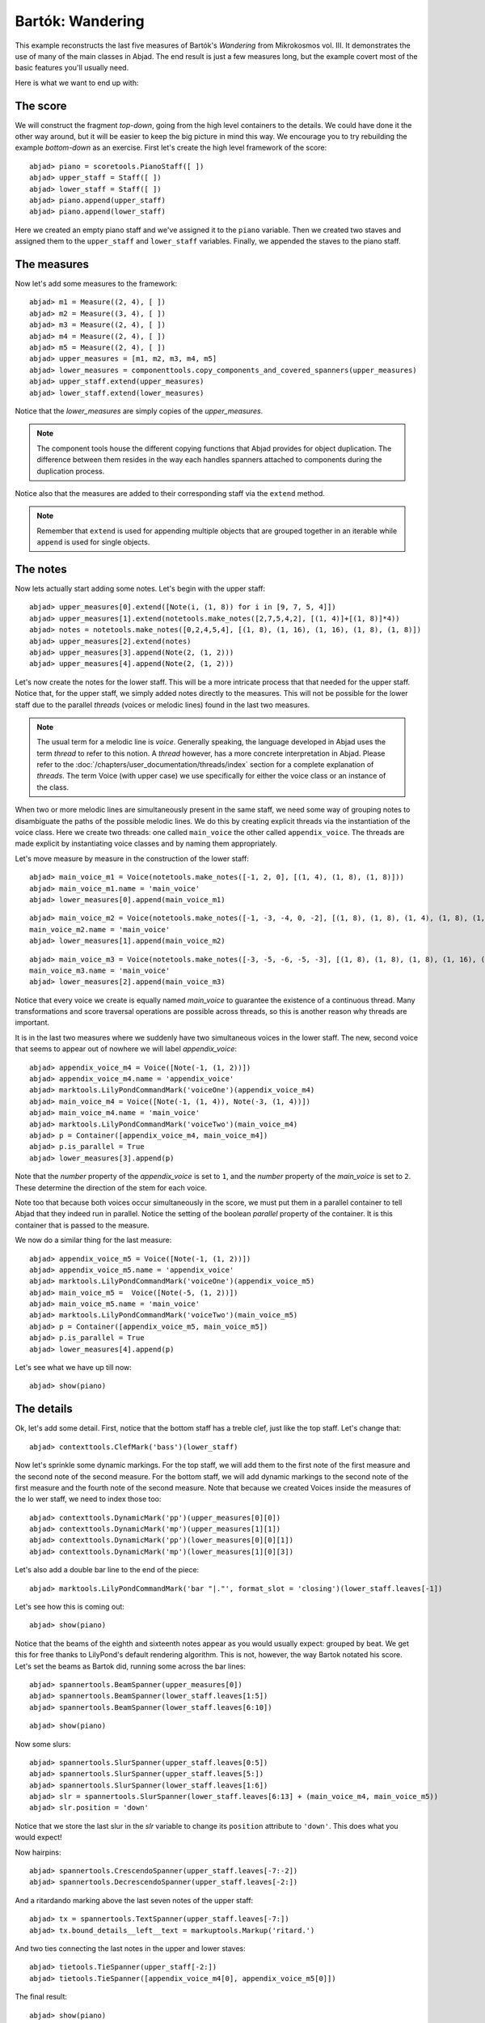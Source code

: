 Bartók: Wandering
=================

This example reconstructs the last five measures of Bartók's *Wandering* from Mikrokosmos vol. III.  It demonstrates the use of many of the main classes in Abjad. The end result is just a few measures long, but the example covert most of the basic features you'll usually need.

Here is what we want to end up with:

.. image :: images/bartok_final.png

The score
---------

We will construct the fragment `top-down`, going from the high level containers to the details. We could have done it the other way around, but it will be easier to keep the big picture in mind this way. We encourage you to try rebuilding the example `bottom-down` as an exercise. 
First let's create the high level framework of the score:

::

	abjad> piano = scoretools.PianoStaff([ ])
	abjad> upper_staff = Staff([ ])
	abjad> lower_staff = Staff([ ])
	abjad> piano.append(upper_staff)
	abjad> piano.append(lower_staff)


Here we created an empty piano staff and we've assigned it to the ``piano`` variable.
Then we created two staves and assigned them to the ``upper_staff`` and ``lower_staff`` variables.
Finally, we appended the staves to the piano staff.  

The measures
------------

Now let's add some measures to the framework:

::

	abjad> m1 = Measure((2, 4), [ ])
	abjad> m2 = Measure((3, 4), [ ])
	abjad> m3 = Measure((2, 4), [ ])
	abjad> m4 = Measure((2, 4), [ ])
	abjad> m5 = Measure((2, 4), [ ])
	abjad> upper_measures = [m1, m2, m3, m4, m5]
	abjad> lower_measures = componenttools.copy_components_and_covered_spanners(upper_measures)
	abjad> upper_staff.extend(upper_measures)
	abjad> lower_staff.extend(lower_measures)


Notice that the `lower_measures` are simply copies of the `upper_measures`. 

.. note::

   The component tools house the different copying functions that Abjad provides 
   for object duplication. 
   The difference between them resides in the way each handles spanners attached 
   to components during the duplication process.

Notice also that the measures are added to their corresponding staff via the ``extend`` method. 

.. note::

   Remember that ``extend`` is used for appending multiple objects that are 
   grouped together in an iterable while ``append`` is used for single objects.

The notes
---------

Now lets actually start adding some notes. Let's begin with the upper staff:

::

	abjad> upper_measures[0].extend([Note(i, (1, 8)) for i in [9, 7, 5, 4]])
	abjad> upper_measures[1].extend(notetools.make_notes([2,7,5,4,2], [(1, 4)]+[(1, 8)]*4))
	abjad> notes = notetools.make_notes([0,2,4,5,4], [(1, 8), (1, 16), (1, 16), (1, 8), (1, 8)])
	abjad> upper_measures[2].extend(notes)
	abjad> upper_measures[3].append(Note(2, (1, 2)))
	abjad> upper_measures[4].append(Note(2, (1, 2)))


Let's now create the notes for the lower staff. This will be a more intricate process that that needed for the upper staff. Notice that, for the upper staff, we simply added notes directly to the measures. This will not be possible for the lower staff due to the parallel `threads` (voices or melodic lines) found in the last two measures. 

.. note::
   The usual term for a melodic line is `voice`. Generally speaking, the language developed in Abjad uses the term *thread* to refer to this notion. A `thread` however, has a more concrete interpretation in Abjad. Please refer to the :doc:`/chapters/user_documentation/threads/index` section for a complete explanation of `threads`.
   The term Voice (with upper case) we use specifically for either the voice class or an instance of the class. 

When two or more melodic lines are simultaneously present in the same staff, we need some way of grouping notes to disambiguate the paths of the possible melodic lines. We do this by creating explicit threads via the instantiation of the voice class. Here we create two threads: one called ``main_voice`` the other called ``appendix_voice``. The threads are made explicit by instantiating voice classes and by naming them appropriately.  

Let's move measure by measure in the construction of the lower staff:

::

	abjad> main_voice_m1 = Voice(notetools.make_notes([-1, 2, 0], [(1, 4), (1, 8), (1, 8)]))
	abjad> main_voice_m1.name = 'main_voice'
	abjad> lower_measures[0].append(main_voice_m1)


::

	abjad> main_voice_m2 = Voice(notetools.make_notes([-1, -3, -4, 0, -2], [(1, 8), (1, 8), (1, 4), (1, 8), (1, 8)]))
	main_voice_m2.name = 'main_voice'
	abjad> lower_measures[1].append(main_voice_m2)


::

	abjad> main_voice_m3 = Voice(notetools.make_notes([-3, -5, -6, -5, -3], [(1, 8), (1, 8), (1, 8), (1, 16), (1, 16)]))
	main_voice_m3.name = 'main_voice'
	abjad> lower_measures[2].append(main_voice_m3)


Notice that every voice we create is equally named `main_voice` to guarantee the existence of a continuous thread. Many transformations and score traversal operations are possible across threads, so this is another reason why threads are important.  

It is in the last two measures where we suddenly have two simultaneous voices in the lower staff. The new, second voice that seems to appear out of nowhere we will label `appendix_voice`:

::

	abjad> appendix_voice_m4 = Voice([Note(-1, (1, 2))])
	abjad> appendix_voice_m4.name = 'appendix_voice'
	abjad> marktools.LilyPondCommandMark('voiceOne')(appendix_voice_m4)
	abjad> main_voice_m4 = Voice([Note(-1, (1, 4)), Note(-3, (1, 4))])
	abjad> main_voice_m4.name = 'main_voice'
	abjad> marktools.LilyPondCommandMark('voiceTwo')(main_voice_m4)
	abjad> p = Container([appendix_voice_m4, main_voice_m4])
	abjad> p.is_parallel = True
	abjad> lower_measures[3].append(p)


Note that the `number` property of the `appendix_voice` is set to ``1``, and the `number` property of the `main_voice` is set to ``2``. These determine the direction of the stem for each voice.

Note too that because both voices occur simultaneously in the score, we must put them in a parallel container to tell Abjad that they indeed run in parallel. Notice the setting of the boolean `parallel` property of the container. It is this container that is passed to the measure.

We now do a similar thing for the last measure:

::

	abjad> appendix_voice_m5 = Voice([Note(-1, (1, 2))])
	abjad> appendix_voice_m5.name = 'appendix_voice'
	abjad> marktools.LilyPondCommandMark('voiceOne')(appendix_voice_m5)
	abjad> main_voice_m5 =  Voice([Note(-5, (1, 2))])
	abjad> main_voice_m5.name = 'main_voice'
	abjad> marktools.LilyPondCommandMark('voiceTwo')(main_voice_m5)
	abjad> p = Container([appendix_voice_m5, main_voice_m5])
	abjad> p.is_parallel = True
	abjad> lower_measures[4].append(p)


Let's see what we have up till now:

::

	abjad> show(piano)

.. image:: images/bartok_framework.png

The details
-----------

Ok, let's add some detail. First, notice that the bottom staff has a treble clef, 
just like the top staff. 
Let's change that:

::

	abjad> contexttools.ClefMark('bass')(lower_staff)


Now let's sprinkle some dynamic markings. 
For the top staff, we will add them to the first note of the first measure 
and the second note of the second measure. 
For the bottom staff, we will add dynamic markings to the second note 
of the first measure and the fourth note of the second measure. 
Note that because we created Voices inside the measures of the lo
wer staff, we need to index those too:

::

	abjad> contexttools.DynamicMark('pp')(upper_measures[0][0])
	abjad> contexttools.DynamicMark('mp')(upper_measures[1][1])
	abjad> contexttools.DynamicMark('pp')(lower_measures[0][0][1])
	abjad> contexttools.DynamicMark('mp')(lower_measures[1][0][3])


Let's also add a double bar line to the end of the piece:

::

	abjad> marktools.LilyPondCommandMark('bar "|."', format_slot = 'closing')(lower_staff.leaves[-1])


Let's see how this is coming out:

::

	abjad> show(piano)

.. image:: images/bartok_notes.png

Notice that the beams of the eighth and sixteenth notes appear as you would usually expect: 
grouped by beat. 
We get this for free thanks to LilyPond's default rendering algorithm. 
This is not, however, the way Bartok notated his score. 
Let's set the beams as Bartok did, running some across the bar lines: 

::

	abjad> spannertools.BeamSpanner(upper_measures[0])
	abjad> spannertools.BeamSpanner(lower_staff.leaves[1:5])
	abjad> spannertools.BeamSpanner(lower_staff.leaves[6:10])


::

	abjad> show(piano)

.. image:: images/bartok_beams.png

Now some slurs: 

::

	abjad> spannertools.SlurSpanner(upper_staff.leaves[0:5])
	abjad> spannertools.SlurSpanner(upper_staff.leaves[5:])
	abjad> spannertools.SlurSpanner(lower_staff.leaves[1:6])
	abjad> slr = spannertools.SlurSpanner(lower_staff.leaves[6:13] + (main_voice_m4, main_voice_m5))
	abjad> slr.position = 'down'


Notice that we store the last slur in the `slr` variable to change 
its ``position`` attribute to ``'down'``. 
This does what you would expect!

Now hairpins:

::

	abjad> spannertools.CrescendoSpanner(upper_staff.leaves[-7:-2])
	abjad> spannertools.DecrescendoSpanner(upper_staff.leaves[-2:])


And a ritardando marking above the last seven notes of the upper staff:

::

	abjad> tx = spannertools.TextSpanner(upper_staff.leaves[-7:])
	abjad> tx.bound_details__left__text = markuptools.Markup('ritard.')


And two ties connecting the last notes in the upper and lower staves:

::

	abjad> tietools.TieSpanner(upper_staff[-2:])
	abjad> tietools.TieSpanner([appendix_voice_m4[0], appendix_voice_m5[0]])


The final result:

::

	abjad> show(piano)

.. image:: images/bartok_final.png

